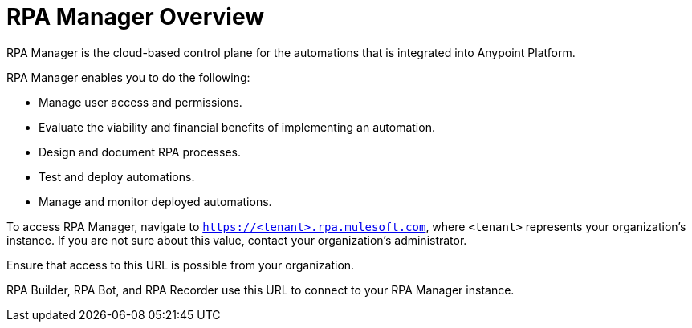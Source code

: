 = RPA Manager Overview

RPA Manager is the cloud-based control plane for the automations that is integrated into Anypoint Platform.

RPA Manager enables you to do the following:

* Manage user access and permissions.
* Evaluate the viability and financial benefits of implementing an automation.
* Design and document RPA processes.
* Test and deploy automations.
* Manage and monitor deployed automations.

To access RPA Manager, navigate to `https://<tenant>.rpa.mulesoft.com`, where `<tenant>` represents your organization's instance. If you are not sure about this value, contact your organization's administrator.

Ensure that access to this URL is possible from your organization.

RPA Builder, RPA Bot, and RPA Recorder use this URL to connect to your RPA Manager instance.

//== Get started

// A table with roles and starting modules for these roles?

//== See Also

// Links to all RPA Manager modules
// Links to all RPA Products

